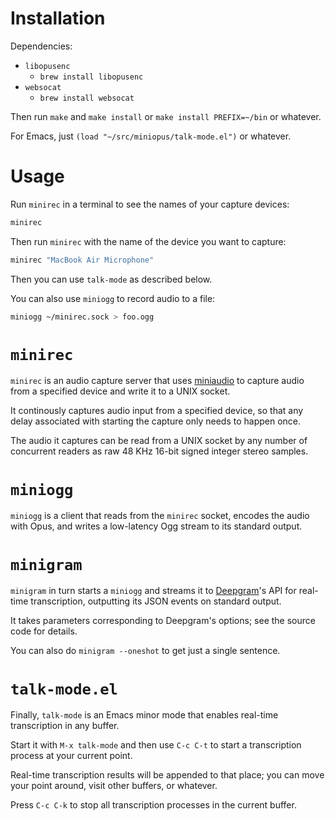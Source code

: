 * Installation

Dependencies:

- =libopusenc=
  - =brew install libopusenc=
- =websocat=
  - =brew install websocat=

Then run =make= and =make install= or =make install PREFIX=~/bin= or
whatever.

For Emacs, just =(load "~/src/miniopus/talk-mode.el")= or whatever.

* Usage

Run =minirec= in a terminal to see the names of your capture devices:

#+begin_src sh
  minirec
#+end_src

Then run =minirec= with the name of the device you want to capture:

#+begin_src sh
  minirec "MacBook Air Microphone"
#+end_src   

Then you can use =talk-mode= as described below.

You can also use =miniogg= to record audio to a file:

#+begin_src sh
  miniogg ~/minirec.sock > foo.ogg
#+end_src

* =minirec=

=minirec= is an audio capture server that uses [[https://miniaud.io/][miniaudio]] to capture
audio from a specified device and write it to a UNIX socket.

It continously captures audio input from a specified device, so that
any delay associated with starting the capture only needs to happen
once.

The audio it captures can be read from a UNIX socket by any number of
concurrent readers as raw 48 KHz 16-bit signed integer stereo samples.

* =miniogg=

=miniogg= is a client that reads from the =minirec= socket, encodes the
audio with Opus, and writes a low-latency Ogg stream to its standard
output.

* =minigram=

=minigram= in turn starts a =miniogg= and streams it to [[https://deepgram.com/][Deepgram]]'s API for
real-time transcription, outputting its JSON events on standard
output.

It takes parameters corresponding to Deepgram's options; see the
source code for details.

You can also do =minigram --oneshot= to get just a single sentence.

* =talk-mode.el=

Finally, =talk-mode= is an Emacs minor mode that enables real-time
transcription in any buffer.

Start it with =M-x talk-mode= and then use =C-c C-t= to start a
transcription process at your current point.

Real-time transcription results will be appended to that place; you
can move your point around, visit other buffers, or whatever.

Press =C-c C-k= to stop all transcription processes in the current
buffer.
